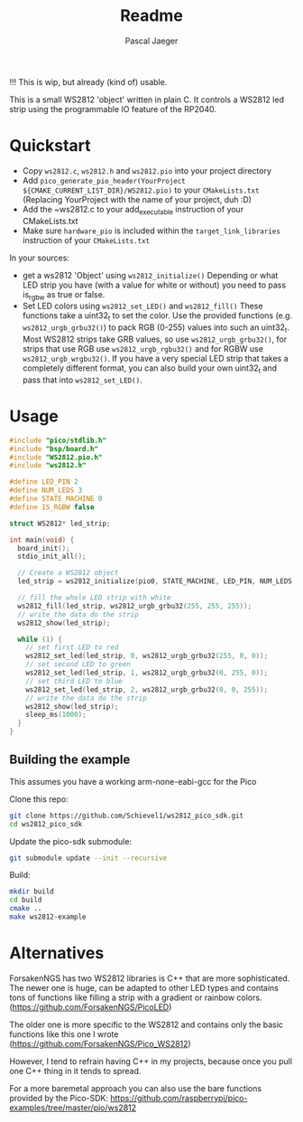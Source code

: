#+title: Readme
#+author: Pascal Jaeger
#+auto_tangle: t

!!! This is wip, but already (kind of) usable.

This is a small WS2812 'object' written in plain C. It controls a WS2812 led strip using the programmable IO feature of the RP2040.

* Quickstart
- Copy ~ws2812.c~,  ~ws2812.h~ and ~ws2812.pio~ into your project directory
- Add ~pico_generate_pio_header(YourProject ${CMAKE_CURRENT_LIST_DIR}/WS2812.pio)~ to your ~CMakeLists.txt~
  (Replacing YourProject with the name of your project, duh :D)
- Add the ~ws2812.c to your add_executable instruction of your CMakeLists.txt
- Make sure ~hardware_pio~ is included within the ~target_link_libraries~ instruction of your ~CMakeLists.txt~

In your sources:
- get a ws2812 'Object' using ~ws2812_initialize()~
  Depending or what LED strip you have (with a value for white or without) you need to pass is_rgbw as true or false.
- Set LED colors using ~ws2812_set_LED()~ and ~ws2812_fill()~
  These functions take a uint32_t to set the color. Use the provided functions (e.g. ~ws2812_urgb_grbu32()~) to pack RGB (0-255) values into such an uint32_t.
  Most WS2812 strips take GRB values, so use ~ws2812_urgb_grbu32()~, for strips that use RGB use ~ws2812_urgb_rgbu32()~ and for RGBW use ~ws2812_urgb_wrgbu32()~.
  If you have a very special LED strip that takes a completely different format, you can also build your own uint32_t and pass that into ~ws2812_set_LED()~.

* Usage
#+begin_src C :tangle example.c
#include "pico/stdlib.h"
#include "bsp/board.h"
#include "WS2812.pio.h"
#include "ws2812.h"

#define LED_PIN 2
#define NUM_LEDS 3
#define STATE_MACHINE 0
#define IS_RGBW false

struct WS2812* led_strip;

int main(void) {
  board_init();
  stdio_init_all();

  // Create a WS2812 object
  led_strip = ws2812_initialize(pio0, STATE_MACHINE, LED_PIN, NUM_LEDS, IS_RGBW);

  // fill the whole LED strip with white
  ws2812_fill(led_strip, ws2812_urgb_grbu32(255, 255, 255));
  // write the data do the strip
  ws2812_show(led_strip);

  while (1) {
    // set first LED to red
    ws2812_set_led(led_strip, 0, ws2812_urgb_grbu32(255, 0, 0));
    // set second LED to green
    ws2812_set_led(led_strip, 1, ws2812_urgb_grbu32(0, 255, 0));
    // set third LED to blue
    ws2812_set_led(led_strip, 2, ws2812_urgb_grbu32(0, 0, 255));
    // write the data do the strip
    ws2812_show(led_strip);
    sleep_ms(1000);
  }
}
#+end_src

** Building the example
This assumes you have a working arm-none-eabi-gcc for the Pico

Clone this repo:
#+begin_src bash
git clone https://github.com/Schievel1/ws2812_pico_sdk.git
cd ws2812_pico_sdk
#+end_src

Update the pico-sdk submodule:
#+begin_src bash
git submodule update --init --recursive
#+end_src

Build:
#+begin_src bash
mkdir build
cd build
cmake ..
make ws2812-example
#+end_src


* Alternatives
ForsakenNGS has two WS2812 libraries is C++ that are more sophisticated.
The newer one is huge, can be adapted to other LED types and contains tons of functions like filling a strip with a gradient or rainbow colors.
(https://github.com/ForsakenNGS/PicoLED)

The older one is more specific to the WS2812 and contains only the basic functions like this one I wrote
(https://github.com/ForsakenNGS/Pico_WS2812)

However, I tend to refrain having C++ in my projects, because once you pull one C++ thing in it tends to spread.

For a more baremetal approach you can also use the bare functions provided by the Pico-SDK:
https://github.com/raspberrypi/pico-examples/tree/master/pio/ws2812
